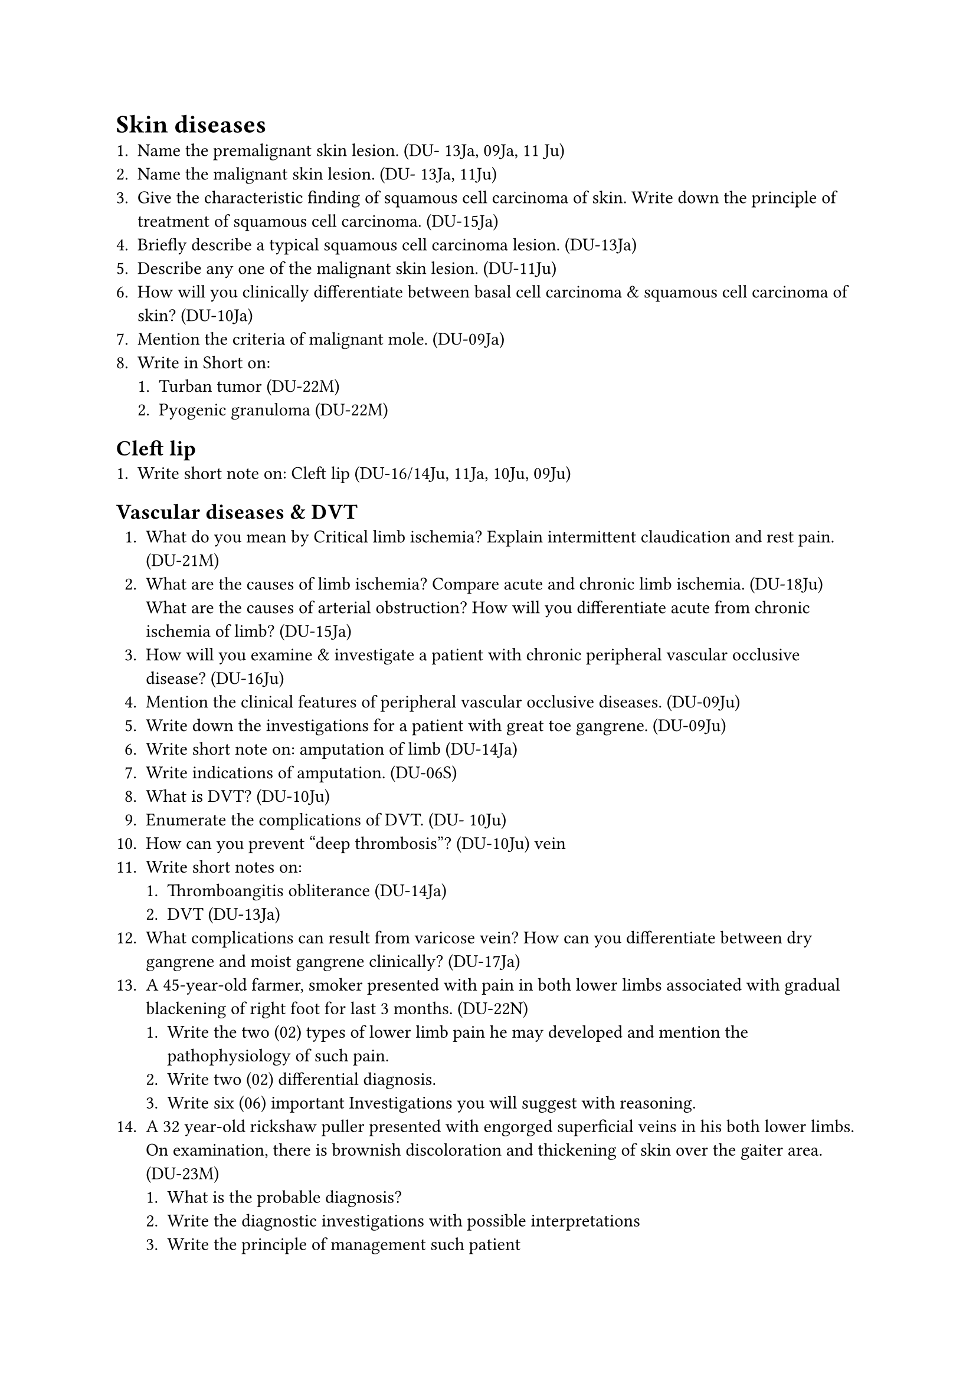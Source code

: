 = Skin diseases
+ Name the premalignant skin lesion. (DU- 13Ja, 09Ja, 11 Ju)
+ Name the malignant skin lesion. (DU- 13Ja, 11Ju)
+ Give the characteristic finding of squamous cell carcinoma of skin. Write down the principle of treatment of squamous cell carcinoma. (DU-15Ja)
+ Briefly describe a typical squamous cell carcinoma lesion. (DU-13Ja)
+ Describe any one of the malignant skin lesion. (DU-11Ju)
+ How will you clinically differentiate between basal cell carcinoma & squamous cell carcinoma of skin? (DU-10Ja)
+ Mention the criteria of malignant mole. (DU-09Ja)
+ Write in Short on:
  + Turban tumor (DU-22M)
  + Pyogenic granuloma (DU-22M)
== Cleft lip
+ Write short note on: Cleft lip (DU-16/14Ju, 11Ja, 10Ju, 09Ju)
== Vascular diseases & DVT
+ What do you mean by Critical limb ischemia? Explain intermittent claudication and rest pain. (DU-21M)
+ What are the causes of limb ischemia? Compare acute and chronic limb ischemia. (DU-18Ju) What are the causes of arterial obstruction? How will you differentiate acute from chronic ischemia of limb? (DU-15Ja)
+ How will you examine & investigate a patient with chronic peripheral vascular occlusive disease? (DU-16Ju)
+ Mention the clinical features of peripheral vascular occlusive diseases. (DU-09Ju)
+ Write down the investigations for a patient with great toe gangrene. (DU-09Ju)
+ Write short note on: amputation of limb (DU-14Ja)
+ Write indications of amputation. (DU-06S)
+ What is DVT? (DU-10Ju)
+ Enumerate the complications of DVT. (DU- 10Ju)
+ How can you prevent "deep thrombosis"? (DU-10Ju) vein
+ Write short notes on:
  + Thromboangitis obliterance (DU-14Ja)
  + DVT (DU-13Ja)
+ What complications can result from varicose vein? How can you differentiate between dry gangrene and moist gangrene clinically? (DU-17Ja)
+ A 45-year-old farmer, smoker presented with pain in both lower limbs associated with gradual blackening of right foot for last 3 months. (DU-22N)
  + Write the two (02) types of lower limb pain he may developed and mention the pathophysiology of such pain.
  + Write two (02) differential diagnosis.
  + Write six (06) important Investigations you will suggest with reasoning.
+ A 32 year-old rickshaw puller presented with engorged superficial veins in his both lower limbs. On examination, there is brownish discoloration and thickening of skin over the gaiter area. (DU-23M)
  + What is the probable diagnosis?
  + Write the diagnostic investigations with possible interpretations
  + Write the principle of management such patient
+ A 40-year-old male smoker rickshaw puller presented with pain in both lower legs ten minutes after starting to pull rickshaw and bound to take rest. (DU-22M)
  + What is the name of this pain? ii) If pain happens at night while in bed, explain that one.
  + Write your evaluation plan.
+ A 65 year old female developed painful swelling of her left leg. She underwent hip replacement surgery 7 days back. (DU 24Nov)
  + What is your probable diagnosis?
  + Write four risk factors for such condition.
  + Mention the prophylactic measures that can be taken to prevent this condition.
+ A 45-year-old, obese diabetic male underwent total hip replacement 2 days back. Now patient developed severe pain in both lower limbs associated with mild fever. Presumptive diagnosis of DVT. (DU- 20Nov)
  + How will you assess this patient?
  + Write your management plan.
+ A 45-years-old, smoker, rickshaw puller, male presented with gradual blackening of his right great toe and pain in both calf on walking for last 3 years. On examination distal pulses were absent. (DU-20M)
  + Explain different types of pain in this patient.
  + Write three important investigations you will advice.
  + Mention and justify three important diagnosis in this patient.
+ A 25 years-old male patient presented with features of intermittent claudication with gangrene of rt. great toe. (DU-19Nov)
  + How will you clinically evaluate him?
  + What investigations you suggest for him?
  + What operation you suggest for him?
+ A 60 years old lady having 80 kg body wt. underwent major abdominal surgery develop pain
& swelling in her calf muscle of one leg. She has got mild fever. (DU-19M)
  + What investigation you suggest to diagnose the condition?
  + Write in short the principle of management of this condition.
+ A 50 year old lady underwent major pelvic surgery for 4 hours. Post operatively she developed painful swelling of her right lower limb. (DU-17Ju)
  + What is the most probable cause of this condition?
  + How could you prevent this before?
+ A 40 years old lady developed painful swelling of her left lower limb after a major pelvic Operation. (DU-15Ju)
  + What is the most probable cause of this condition?
  + What are the measures to be taken to prevent this condition?
+ A 35 years man presented with cramping pain in leg after walking for half an hour with gradual blackening of toe tips. (DU-15Ju)
  + What are the possible causes?
  + How will you assess the patient?
+ A 30 years old male presented with cramping pain in the calf muscle on walking followed by gradual blackening of the toe tips. What are the probable causes? How will you evaluate this case? (DU-11Ja)
== DVT
+ A 60-year-old female underwent right sided hemiarthroplasty following fracture neck of femur 7 days back. Now she developed painful swelling of her right leg. (DU-23N)
+ What is your probable diagnosis?
+ Name 04 (four) risk factors of such condition.
+ What prophylactic measures could be taken to prevent this?
== Nerve Injury
+ Write down the mechanisms of injury of important 3 nerves of upper limb? How will you recognize them? Write down the principle of management of peripheral nerve injury. (DU- 18Nov)
+ Mention the major nerve injuries in upper limb with One common mechanism of each How will you recognize them clinically? (DU-16Ja)
+ A 55 year-old man presented with headache, palpitation and hypertension for 1 year (DU- 23M)
  + Mention the most probable diagnosis.
  + Name 04 (four) investigations for diagnosis
  + Write the diagnostic investigations with possible interpretations
  + Write the principle of management such patient
+ A 40-year-old male smoker rickshaw puller presented with pain in both lower legs ten minutes after starting to pull rickshaw and bound to take rest. (DU-22M)
  + What is the name of this pain?
  + If pain happens at night while in bed, explain that one,
  + Write your evaluation plan.
+ A 45-years-old, smoker, rickshaw puller, male presented with gradual blackening of his right great toe and pain in both calf on walking for last 3 years. On examination distal pulses were absent. (DU-20M)
  + Explain different types of pain in this patient.
  + Write three important investigations you will advice.
  + Mention and justify three important diagnosis in this patient.
+ A 25 years-old male patient presented with features of intermittent claudication with gangrene of rt. great toe. (DU-19Nov)
  + How will you clinically evaluate him?
  + What investigations you suggest for him?
  + What operation you suggest for him?
+ A 60 years old lady having 80 kg body wt. underwent major abdominal surgery develop pain
& swelling in her calf muscle of one leg. She has got mild fever. (DU-19M)
  + What investigation you suggest to diagnose the condition?
  + Write in short the principle of management of this condition.
+ A 50 year old lady underwent major pelvic surgery for 4 hours. Post operatively she developed painful swelling of her right lower limb. (DU-17Ju)
  + What is the most probable cause of this condition?
  + How could you prevent this before?
+ A 40 years old lady developed painful swelling of her left lower limb after a major pelvic Operation. (DU-15Ju)
  + What is the most probable cause of this condition?
  + What are the measures to be taken to prevent this condition?
+ A 35 years man presented with cramping pain in leg after walking for half an hour with gradual blackening of toe tips. (DU-15Ju)
  + What are the possible causes?
  + How will you assess the patient?
+ A 30 years old male presented with cramping pain in the calf muscle on walking followed by gradual blackening of the toe tips. What are the probable causes? How will you evaluate this case? (DU-11Ja)
+ A 60-year-old female underwent right sided hemiarthroplasty following fracture neck of femur 7 days back. Now she developed painful swelling of her right leg. (DU-23N)
  + What is your probable diagnosis?
  + Name 04 (four) risk factors of such condition.
  + What prophylactic measures could be taken to prevent this?
== Nerve Injury
+ Write down the mechanisms of injury of important 3 nerves of upper limb? How will you recognize them? Write down the principle of management of peripheral nerve injury. (DU- 18Nov)
+ Mention the major nerve injuries in upper limb with One common mechanism of each How will you recognize them clinically? (DU-16Ja)
  + A 55 year-old man presented with headache, palpitation and hypertension for 1 year (DU-23M)
  + Mention the most probable diagnosis.
  + Name 04 (four) investigations for diagnosis
+ A 35 years old man presented with a painless swelling in front of his left ear for 6 months (DU 18Nov)
  + What are the possible causes of this swelling?
  + How will you evaluate the patient?
  + How will you manage the patient?
+ A 45 year old woman presented with early morning headache, projectile vomiting & dimness of vision. What are the possible causes of her illness? How will you evaluate the patient clinically? What investigations do you suggest for her? (DU 18Ju )
--- Surgery Paper II
